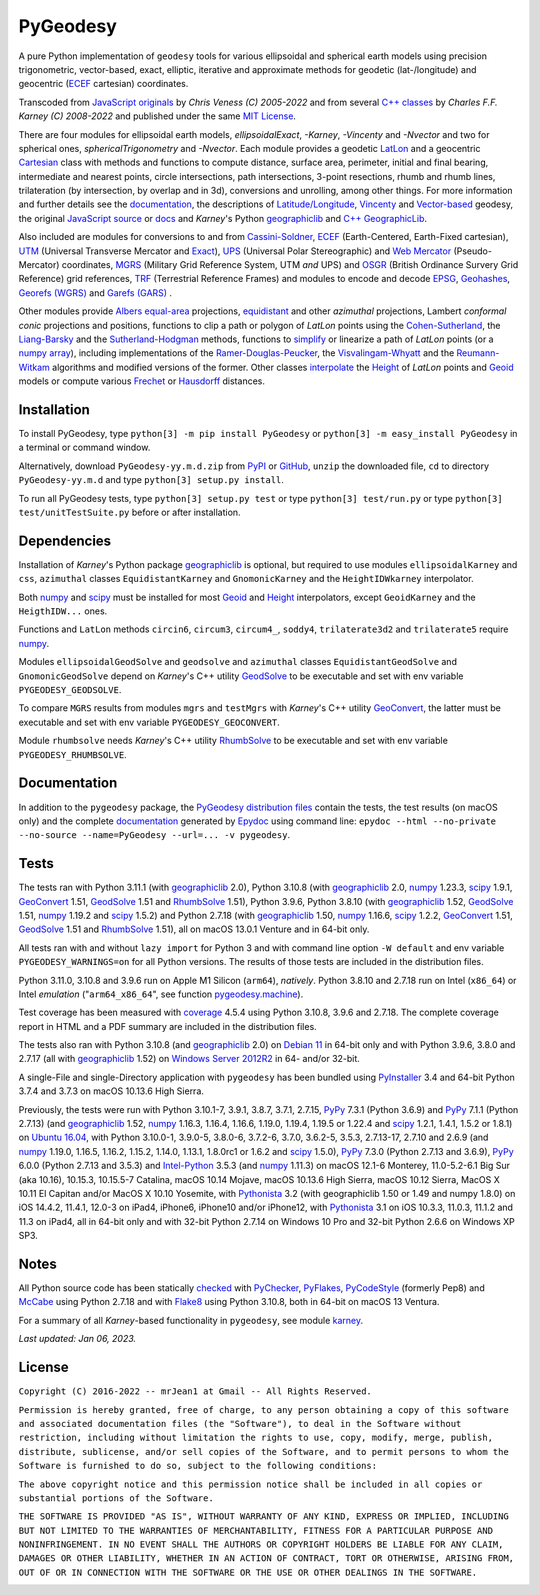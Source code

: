 
=========
PyGeodesy
=========

A pure Python implementation of ``geodesy`` tools for various ellipsoidal
and spherical earth models using precision trigonometric, vector-based,
exact, elliptic, iterative and approximate methods for geodetic
(lat-/longitude) and geocentric (ECEF_ cartesian) coordinates.

Transcoded from `JavaScript originals`_ by *Chris Veness (C) 2005-2022*
and from several `C++ classes`_ by *Charles F.F. Karney (C) 2008-2022*
and published under the same `MIT License`_.

There are four modules for ellipsoidal earth models, *ellipsoidalExact*,
*-Karney*, *-Vincenty* and *-Nvector* and two for spherical ones,
*sphericalTrigonometry* and *-Nvector*.  Each module provides a geodetic
LatLon_ and a geocentric Cartesian_ class with methods and functions to
compute distance, surface area, perimeter, initial and final bearing,
intermediate and nearest points, circle intersections, path intersections,
3-point resections, rhumb and rhumb lines, trilateration (by intersection,
by overlap and in 3d), conversions and unrolling, among other things.  For
more information and further details see the documentation_, the descriptions
of `Latitude/Longitude`_, Vincenty_ and `Vector-based`_ geodesy, the original
`JavaScript source`_ or docs_ and *Karney*\'s Python geographiclib_ and
`C++ GeographicLib`_.

Also included are modules for conversions to and from `Cassini-Soldner`_,
ECEF_ (Earth-Centered, Earth-Fixed cartesian), UTM_ (Universal Transverse
Mercator and Exact_), UPS_ (Universal Polar Stereographic) and `Web Mercator`_
(Pseudo-Mercator) coordinates, MGRS_ (Military Grid Reference System, UTM
*and* UPS) and OSGR_ (British Ordinance Survery Grid Reference) grid
references, TRF_ (Terrestrial Reference Frames) and modules to encode and
decode EPSG_, Geohashes_, `Georefs (WGRS)`_ and `Garefs (GARS)`_ .

Other modules provide `Albers equal-area`_ projections, equidistant_ and
other *azimuthal* projections, Lambert *conformal conic* projections and
positions, functions to clip a path or polygon of *LatLon* points using
the `Cohen-Sutherland`_, the `Liang-Barsky`_ and the `Sutherland-Hodgman`_
methods, functions to simplify_ or linearize a path of *LatLon* points (or
a `numpy array`_), including implementations of the `Ramer-Douglas-Peucker`_,
the `Visvalingam-Whyatt`_ and the `Reumann-Witkam`_ algorithms and modified
versions of the former.  Other classes interpolate_ the Height_ of *LatLon*
points and Geoid_ models or compute various Frechet_ or Hausdorff_ distances.

Installation
============

To install PyGeodesy, type ``python[3] -m pip install PyGeodesy`` or
``python[3] -m easy_install PyGeodesy`` in a terminal or command window.

Alternatively, download ``PyGeodesy-yy.m.d.zip`` from PyPI_ or GitHub_,
``unzip`` the downloaded file, ``cd`` to directory ``PyGeodesy-yy.m.d``
and type ``python[3] setup.py install``.

To run all PyGeodesy tests, type ``python[3] setup.py test`` or type
``python[3] test/run.py`` or type ``python[3] test/unitTestSuite.py``
before or after installation.

Dependencies
============

Installation of *Karney*\'s Python package geographiclib_ is optional,
but required to use modules ``ellipsoidalKarney`` and ``css``, ``azimuthal``
classes ``EquidistantKarney`` and ``GnomonicKarney`` and the
``HeightIDWkarney`` interpolator.

Both numpy_ and scipy_ must be installed for most Geoid_ and Height_
interpolators, except ``GeoidKarney`` and the ``HeigthIDW...`` ones.

Functions and ``LatLon`` methods ``circin6``, ``circum3``, ``circum4_``,
``soddy4``, ``trilaterate3d2`` and ``trilaterate5`` require numpy_.

Modules ``ellipsoidalGeodSolve`` and ``geodsolve`` and ``azimuthal``
classes ``EquidistantGeodSolve`` and ``GnomonicGeodSolve`` depend
on *Karney*\'s C++ utility GeodSolve_ to be executable and set with
env variable ``PYGEODESY_GEODSOLVE``.

To compare ``MGRS`` results from modules ``mgrs`` and ``testMgrs`` with
*Karney*\'s C++ utility GeoConvert_, the latter must be executable and
set with env variable ``PYGEODESY_GEOCONVERT``.

Module ``rhumbsolve`` needs *Karney*\'s C++ utility RhumbSolve_ to
be executable and set with env variable ``PYGEODESY_RHUMBSOLVE``.

Documentation
=============

In addition to the ``pygeodesy`` package, the PyGeodesy_ `distribution
files`_ contain the tests, the test results (on macOS only) and the
complete documentation_ generated by Epydoc_ using command line:
``epydoc --html --no-private --no-source --name=PyGeodesy --url=... -v
pygeodesy``.

Tests
=====

The tests ran with Python 3.11.1 (with geographiclib_ 2.0), Python 3.10.8
(with geographiclib_ 2.0, numpy_ 1.23.3, scipy_ 1.9.1, GeoConvert_ 1.51,
GeodSolve_ 1.51 and RhumbSolve_ 1.51), Python 3.9.6, Python 3.8.10 (with
geographiclib_ 1.52, GeodSolve_ 1.51, numpy_ 1.19.2 and scipy_ 1.5.2) and
Python 2.7.18 (with geographiclib_ 1.50, numpy_ 1.16.6, scipy_ 1.2.2,
GeoConvert_ 1.51, GeodSolve_ 1.51 and RhumbSolve_ 1.51), all on macOS
13.0.1 Venture and in 64-bit only.

All tests ran with and without ``lazy import`` for Python 3 and with command
line option ``-W default`` and env variable ``PYGEODESY_WARNINGS=on`` for all
Python versions.  The results of those tests are included in the distribution
files.

Python 3.11.0, 3.10.8 and 3.9.6 run on Apple M1 Silicon (``arm64``),
*natively*.  Python 3.8.10 and 2.7.18 run on Intel (``x86_64``) or Intel
*emulation* (\"``arm64_x86_64``\", see function `pygeodesy.machine`_).

Test coverage has been measured with coverage_ 4.5.4 using Python 3.10.8,
3.9.6 and 2.7.18.  The complete coverage report in HTML and a PDF summary
are included in the distribution files.

The tests also ran with Python 3.10.8 (and geographiclib_ 2.0) on
`Debian 11`_ in 64-bit only and with Python 3.9.6, 3.8.0 and 2.7.17
(all with geographiclib_ 1.52) on `Windows Server 2012R2`_ in 64-
and/or 32-bit.

A single-File and single-Directory application with ``pygeodesy`` has
been bundled using PyInstaller_ 3.4 and 64-bit Python 3.7.4 and 3.7.3
on macOS 10.13.6 High Sierra.

Previously, the tests were run with Python 3.10.1-7, 3.9.1, 3.8.7, 3.7.1,
2.7.15, PyPy_ 7.3.1 (Python 3.6.9) and PyPy_ 7.1.1 (Python 2.7.13) (and
geographiclib_ 1.52, numpy_ 1.16.3, 1.16.4, 1.16.6, 1.19.0, 1.19.4,
1.19.5 or 1.22.4 and scipy_ 1.2.1, 1.4.1, 1.5.2 or 1.8.1) on `Ubuntu 16.04`_,
with Python 3.10.0-1, 3.9.0-5, 3.8.0-6, 3.7.2-6, 3.7.0, 3.6.2-5, 3.5.3,
2.7.13-17, 2.7.10 and 2.6.9 (and numpy_ 1.19.0, 1.16.5, 1.16.2, 1.15.2,
1.14.0, 1.13.1, 1.8.0rc1 or 1.6.2 and scipy_ 1.5.0), PyPy_ 7.3.0 (Python
2.7.13 and 3.6.9), PyPy_ 6.0.0 (Python 2.7.13 and 3.5.3) and `Intel-Python`_
3.5.3 (and numpy_ 1.11.3) on macOS 12.1-6 Monterey, 11.0-5.2-6.1 Big Sur
(aka 10.16), 10.15.3, 10.15.5-7 Catalina, macOS 10.14 Mojave, macOS 10.13.6
High Sierra, macOS 10.12 Sierra, MacOS X 10.11 El Capitan and/or MacOS X
10.10 Yosemite, with Pythonista_ 3.2 (with geographiclib 1.50 or 1.49 and
numpy 1.8.0) on iOS 14.4.2, 11.4.1, 12.0-3 on iPad4, iPhone6, iPhone10 and/or
iPhone12, with Pythonista_ 3.1 on iOS 10.3.3, 11.0.3, 11.1.2 and 11.3 on
iPad4, all in 64-bit only and with 32-bit Python 2.7.14 on Windows 10 Pro
and 32-bit Python 2.6.6 on Windows XP SP3.

Notes
=====

All Python source code has been statically checked_ with PyChecker_,
PyFlakes_, PyCodeStyle_ (formerly Pep8) and McCabe_ using Python 2.7.18
and with Flake8_ using Python 3.10.8, both in 64-bit on macOS 13 Ventura.

For a summary of all *Karney*-based functionality in ``pygeodesy``, see
module karney_.

*Last updated: Jan 06, 2023.*

License
=======

``Copyright (C) 2016-2022 -- mrJean1 at Gmail -- All Rights Reserved.``

``Permission is hereby granted, free of charge, to any person obtaining a
copy of this software and associated documentation files (the "Software"),
to deal in the Software without restriction, including without limitation
the rights to use, copy, modify, merge, publish, distribute, sublicense,
and/or sell copies of the Software, and to permit persons to whom the
Software is furnished to do so, subject to the following conditions:``

``The above copyright notice and this permission notice shall be included
in all copies or substantial portions of the Software.``

``THE SOFTWARE IS PROVIDED "AS IS", WITHOUT WARRANTY OF ANY KIND, EXPRESS
OR IMPLIED, INCLUDING BUT NOT LIMITED TO THE WARRANTIES OF MERCHANTABILITY,
FITNESS FOR A PARTICULAR PURPOSE AND NONINFRINGEMENT. IN NO EVENT SHALL
THE AUTHORS OR COPYRIGHT HOLDERS BE LIABLE FOR ANY CLAIM, DAMAGES OR
OTHER LIABILITY, WHETHER IN AN ACTION OF CONTRACT, TORT OR OTHERWISE,
ARISING FROM, OUT OF OR IN CONNECTION WITH THE SOFTWARE OR THE USE OR
OTHER DEALINGS IN THE SOFTWARE.``

.. image:: https://Img.Shields.io/pypi/pyversions/PyGeodesy.svg?label=Python
  :target: https://PyPI.org/project/PyGeodesy
.. image:: https://Img.Shields.io/appveyor/ci/mrJean1/PyGeodesy.svg?branch=master&label=AppVeyor
  :target: https://CI.AppVeyor.com/project/mrJean1/PyGeodesy/branch/master
.. image:: https://Img.Shields.io/cirrus/github/mrJean1/PyGeodesy?branch=master&label=Cirrus
  :target: https://Cirrus-CI.com/github/mrJean1/PyGeodesy
.. image:: https://Img.Shields.io/badge/coverage-97%25-brightgreen
  :target: https://GitHub.com/mrJean1/PyGeodesy/blob/master/testcoverage.pdf
.. image:: https://Img.Shields.io/pypi/v/PyGeodesy.svg?label=PyPI
  :target: https://PyPI.org/project/PyGeodesy
.. image:: https://Img.Shields.io/pypi/wheel/PyGeodesy.svg
  :target: https://PyPI.org/project/PyGeodesy/#files
.. image:: https://img.shields.io/pypi/dm/PyGeodesy
  :target: https://PyPI.org/project/PyGeodesy
.. image:: https://Img.Shields.io/pypi/l/PyGeodesy.svg
  :target: https://PyPI.org/project/PyGeodesy

.. _Albers equal-area: https://GeographicLib.SourceForge.io/html/classGeographicLib_1_1AlbersEqualArea.html
.. _C++ classes: https://GeographicLib.SourceForge.io/html/annotated.html
.. _C++ GeographicLib: https://GeographicLib.SourceForge.io/html/index.html
.. _Cartesian: https://mrJean1.GitHub.io/PyGeodesy/docs/pygeodesy-Cartesian-attributes-table.html
.. _Cassini-Soldner: https://GeographicLib.SourceForge.io/html/classGeographicLib_1_1CassiniSoldner.html
.. _checked: https://GitHub.com/ActiveState/code/tree/master/recipes/Python/546532_PyChecker_postprocessor
.. _Cohen-Sutherland: https://WikiPedia.org/wiki/Cohen-Sutherland_algorithm
.. _coverage: https://PyPI.org/project/coverage
.. _Debian 11: https://Cirrus-CI.com/github/mrJean1/PyGeodesy/master
.. _distribution files: https://GitHub.com/mrJean1/PyGeodesy/tree/master/dist
.. _docs: https://www.Movable-Type.co.UK/scripts/geodesy/docs
.. _documentation: https://mrJean1.GitHub.io/PyGeodesy
.. _ECEF: https://WikiPedia.org/wiki/ECEF
.. _EPSG: https://EPSG.org
.. _Epydoc: https://PyPI.org/project/epydoc
.. _equidistant: https://GeographicLib.SourceForge.io/html/classGeographicLib_1_1AzimuthalEquidistant.html
.. _Exact: https://GeographicLib.SourceForge.io/html/classGeographicLib_1_1TransverseMercatorExact.html
.. _Flake8: https://PyPI.org/project/flake8
.. _Frechet: https://WikiPedia.org/wiki/Frechet_distance
.. _Garefs (GARS): https://WikiPedia.org/wiki/Global_Area_Reference_System
.. _GeoConvert: https://GeographicLib.SourceForge.io/html/utilities.html
.. _GeodSolve: https://GeographicLib.SourceForge.io/html/utilities.html
.. _geographiclib: https://PyPI.org/project/geographiclib
.. _Geohashes: https://www.Movable-Type.co.UK/scripts/geohash.html
.. _Geoid: https://mrJean1.GitHub.io/PyGeodesy/docs/pygeodesy.geoids-module.html
.. _Georefs (WGRS): https://WikiPedia.org/wiki/World_Geographic_Reference_System
.. _GitHub: https://GitHub.com/mrJean1/PyGeodesy
.. _Hausdorff: https://WikiPedia.org/wiki/Hausdorff_distance
.. _Height: https://mrJean1.GitHub.io/PyGeodesy/docs/pygeodesy.heights-module.html
.. _Intel-Python: https://software.Intel.com/en-us/distribution-for-python
.. _interpolate: https://docs.SciPy.org/doc/scipy/reference/interpolate.html
.. _JavaScript originals: https://GitHub.com/ChrisVeness/geodesy
.. _JavaScript source: https://GitHub.com/ChrisVeness/geodesy
.. _John P. Snyder: https://pubs.er.USGS.gov/djvu/PP/PP_1395.pdf
.. _karney: https://mrJean1.GitHub.io/PyGeodesy/docs/pygeodesy.karney-module.html
.. _Latitude/Longitude: https://www.Movable-Type.co.UK/scripts/latlong.html
.. _LatLon: https://mrJean1.GitHub.io/PyGeodesy/docs/pygeodesy-LatLon-attributes-table.html
.. _Liang-Barsky: https://www.CS.Helsinki.FI/group/goa/viewing/leikkaus/intro.html
.. _McCabe: https://PyPI.org/project/mccabe
.. _MGRS: https://GeographicLib.SourceForge.io/C++/doc/classGeographicLib_1_1MGRS.html
.. _MIT License: https://OpenSource.org/licenses/MIT
.. _numpy: https://PyPI.org/project/numpy
.. _numpy array: https://docs.SciPy.org/doc/numpy/reference/generated/numpy.array.html
.. _OSGR: https://www.Movable-Type.co.UK/scripts/latlong-os-gridref.html
.. _PyChecker: https://PyPI.org/project/pychecker
.. _PyCodeStyle: https://PyPI.org/project/pycodestyle
.. _PyFlakes: https://PyPI.org/project/pyflakes
.. _PyGeodesy: https://PyPI.org/project/PyGeodesy
.. _pygeodesy.machine: https://mrJean1.GitHub.io/PyGeodesy/docs/pygeodesy.interns-module.html#machine
.. _PyInstaller: https://PyPI.org/project/pyinstaller
.. _PyPI: https://PyPI.org/project/PyGeodesy
.. _PyPy: https://PyPy.org
.. _Pythonista: https://OMZ-Software.com/pythonista
.. _Ramer-Douglas-Peucker: https://WikiPedia.org/wiki/Ramer-Douglas-Peucker_algorithm
.. _Reumann-Witkam: https://psimpl.SourceForge.net/reumann-witkam.html
.. _RhumbSolve: https://GeographicLib.SourceForge.io/html/utilities.html
.. _scipy: https://PyPI.org/project/scipy
.. _simplify: https://Bost.Ocks.org/mike/simplify
.. _Sutherland-Hodgman: https://WikiPedia.org/wiki/Sutherland-Hodgman_algorithm
.. _TRF: http://ITRF.ENSG.IGN.FR
.. _Ubuntu 16.04: https://Travis-CI.com/mrJean1/PyGeodesy
.. _UPS: https://WikiPedia.org/wiki/Universal_polar_stereographic_coordinate_system
.. _UTM: https://www.Movable-Type.co.UK/scripts/latlong-utm-mgrs.html
.. _Vector-based: https://www.Movable-Type.co.UK/scripts/latlong-vectors.html
.. _Vincenty: https://www.Movable-Type.co.UK/scripts/latlong-vincenty.html
.. _Visvalingam-Whyatt: https://hydra.Hull.ac.UK/resources/hull:8338
.. _Web Mercator: https://WikiPedia.org/wiki/Web_Mercator
.. _Windows Server 2012R2: https://CI.AppVeyor.com/project/mrJean1/pygeodesy

